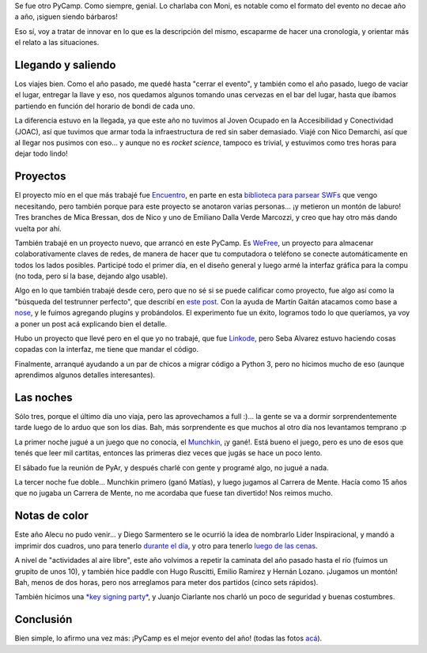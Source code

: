 .. title: PyCamp 2014
.. date: 2014-03-28 21:32:52
.. tags: viaje, Python, software, proyectos, comunidad

Se fue otro PyCamp. Como siempre, genial. Lo charlaba con Moni, es notable como el formato del evento no decae año a año, ¡siguen siendo bárbaros!

Eso sí, voy a tratar de innovar en lo que es la descripción del mismo, escaparme de hacer una cronología, y orientar más el relato a las situaciones.


Llegando y saliendo
-------------------

Los viajes bien. Como el año pasado, me quedé hasta "cerrar el evento", y también como el año pasado, luego de vaciar el lugar, entregar la llave y eso, nos quedamos algunos tomando unas cervezas en el bar del lugar, hasta que íbamos partiendo en función del horario de bondi de cada uno.

La diferencia estuvo en la llegada, ya que este año no tuvimos al Joven Ocupado en la Accesibilidad y Conectividad (JOAC), así que tuvimos que armar toda la infraestructura de red sin saber demasiado. Viajé con Nico Demarchi, así que al llegar nos pusimos con eso... y aunque no es *rocket science*, tampoco es trivial, y estuvimos como tres horas para dejar todo lindo!

.. image:: http://www.taniquetil.com.ar/facundo/imgs/pycamp14-red.jpeg
    :alt: Una Antena Sable Laser


Proyectos
---------

El proyecto mío en el que más trabajé fue `Encuentro <http://encuentro.taniquetil.com.ar/>`_, en parte en esta `biblioteca para parsear SWFs <https://github.com/facundobatista/yaswfp>`_ que vengo necesitando, pero también porque para este proyecto se anotaron varias personas... ¡y metieron un montón de laburo! Tres branches de Mica Bressan, dos de Nico y uno de Emiliano Dalla Verde Marcozzi, y creo que hay otro más dando vuelta por ahí.

También trabajé en un proyecto nuevo, que arrancó en este PyCamp. Es `WeFree <http://wefree.usla.org.ar/>`_, un proyecto para almacenar colaborativamente claves de redes, de manera de hacer que tu computadora o teléfono se conecte automáticamente en todos los lados posibles. Participé todo el primer día, en el diseño general y luego armé la interfaz gráfica para la compu (no toda, pero sí la base, dejando algo usable).

Algo en lo que también trabajé desde cero, pero que no sé si se puede calificar como proyecto, fue algo así como la "búsqueda del testrunner perfecto", que describí en `este post <http://www.taniquetil.com.ar/plog/post/1/642>`_. Con la ayuda de Martín Gaitán atacamos como base a `nose <https://nose.readthedocs.org/en/latest/>`_, y le fuimos agregando plugins y probándolos. El experimento fue un éxito, logramos todo lo que queríamos, ya voy a poner un post acá explicando bien el detalle.

Hubo un proyecto que llevé pero en el que yo no trabajé, que fue `Linkode <http://linkode.org/>`_, pero Seba Alvarez estuvo haciendo cosas copadas con la interfaz, me tiene que mandar el código.

Finalmente, arranqué ayudando a un par de chicos a migrar código a Python 3, pero no hicimos mucho de eso (aunque aprendimos algunos detalles interesantes).

.. image:: http://www.taniquetil.com.ar/facundo/imgs/pycamp14-trabajando.jpeg
    :alt: Laburando en Encuentro con Nico, Mica y Emi (que sacó la foto)


Las noches
----------

Sólo tres, porque el último día uno viaja, pero las aprovechamos a full :)... la gente se va a dormir sorprendentemente tarde luego de lo arduo que son los días. Bah, más sorprendente es que muchos al otro día nos levantamos temprano :p

La primer noche jugué a un juego que no conocía, el `Munchkin <http://en.wikipedia.org/wiki/Munchkin_%28card_game%29>`_, ¡y gané!. Está bueno el juego, pero es uno de esos que tenés que leer mil cartitas, entonces las primeras diez veces que jugás se hace un poco lento.

El sábado fue la reunión de PyAr, y después charlé con gente y programé algo, no jugué a nada.

La tercer noche fue doble... Munchkin primero (ganó Matías), y luego jugamos al Carrera de Mente. Hacía como 15 años que no jugaba un Carrera de Mente, no me acordaba que fuese tan divertido! Nos reimos mucho.

.. image:: http://www.taniquetil.com.ar/facundo/imgs/pycamp14-jugando.jpeg
    :alt: Carrera de Mente


Notas de color
--------------

Este año Alecu no pudo venir... y Diego Sarmentero se le ocurrió la idea de nombrarlo Lider Inspiracional, y mandó a imprimir dos cuadros, uno para tenerlo `durante el día <http://www.flickr.com/photos/54757453@N00/13411587035/in/set-72157642919370713>`_, y otro para tenerlo `luego de las cenas <http://www.flickr.com/photos/54757453@N00/13412026314/in/set-72157642919370713>`_.

A nivel de "actividades al aire libre", este año volvimos a repetir la caminata del año pasado hasta el río (fuimos un grupito de unos 10), y también hice paddle con Hugo Ruscitti, Emilio Ramirez y Hernán Lozano. ¡Jugamos un montón! Bah, menos de dos horas, pero nos arreglamos para meter dos partidos (cinco sets rápidos).

También hicimos una `*key signing party* <http://es.wikipedia.org/wiki/Fiesta_de_firmado_de_claves>`_, y Juanjo Ciarlante nos charló un poco de seguridad y buenas costumbres.

.. image:: http://www.taniquetil.com.ar/facundo/imgs/pycamp14-grupal.jpeg
    :alt: Todos


Conclusión
----------

Bien simple, lo afirmo una vez más: ¡PyCamp es el mejor evento del año! (todas las fotos `acá <http://python.org.ar/PyCamp/2014>`_).
